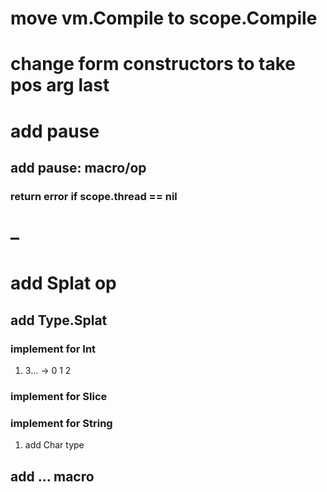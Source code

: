 * move vm.Compile to scope.Compile
* change form constructors to take pos arg last
* add pause
** add pause: macro/op
*** return error if scope.thread == nil
* --
* add Splat op
** add Type.Splat
*** implement for Int
**** 3... -> 0 1 2
*** implement for Slice
*** implement for String
**** add Char type
** add ... macro
   

